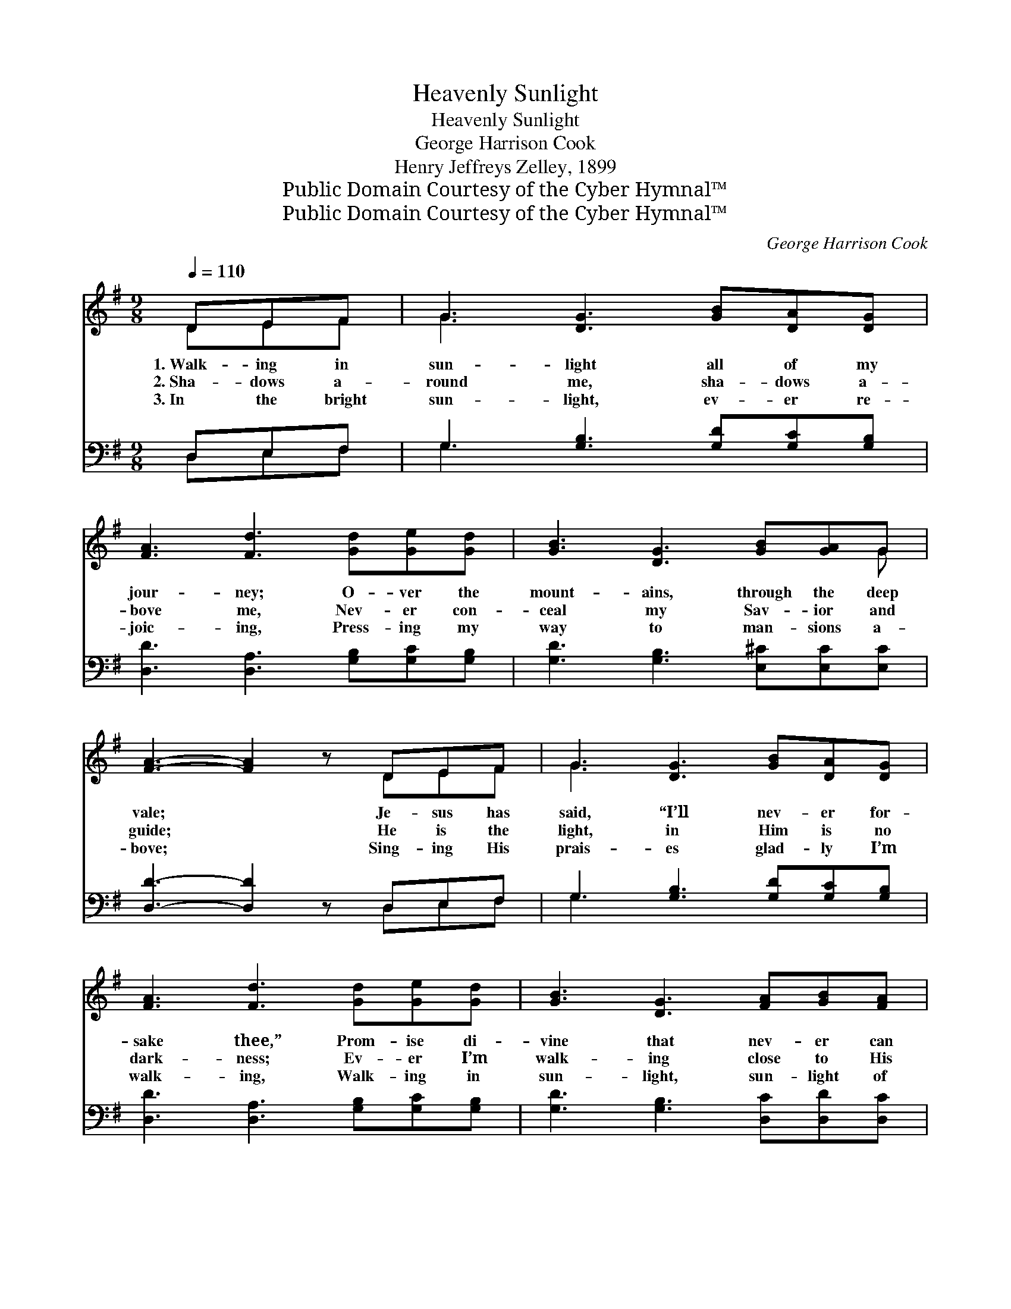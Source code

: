 X:1
T:Heavenly Sunlight
T:Heavenly Sunlight
T:George Harrison Cook
T:Henry Jeffreys Zelley, 1899
T:Public Domain Courtesy of the Cyber Hymnal™
T:Public Domain Courtesy of the Cyber Hymnal™
C:George Harrison Cook
Z:Public Domain
Z:Courtesy of the Cyber Hymnal™
%%score ( 1 2 ) ( 3 4 )
L:1/8
Q:1/4=110
M:9/8
K:G
V:1 treble 
V:2 treble 
V:3 bass 
V:4 bass 
V:1
 DEF | G3 [DG]3 [GB][DA][DG] | [FA]3 [Fd]3 [Gd][Ge][Gd] | [GB]3 [DG]3 [GB][GA]G | %4
w: 1.~Walk- ing in|sun- light all of my|jour- ney; O- ver the|mount- ains, through the deep|
w: 2.~Sha- dows a-|round me, sha- dows a-|bove me, Nev- er con-|ceal my Sav- ior and|
w: 3.~In the bright|sun- light, ev- er re-|joic- ing, Press- ing my|way to man- sions a-|
 [FA]3- [FA]2 z DEF | G3 [DG]3 [GB][DA][DG] | [FA]3 [Fd]3 [Gd][Ge][Gd] | [GB]3 [DG]3 [FA][GB][FA] | %8
w: vale; * Je- sus has|said, “I’ll nev- er for-|sake thee,” Prom- ise di-|vine that nev- er can|
w: guide; * He is the|light, in Him is no|dark- ness; Ev- er I’m|walk- ing close to His|
w: bove; * Sing- ing His|prais- es glad- ly I’m|walk- ing, Walk- ing in|sun- light, sun- light of|
 [DG]3- [DG]2 z ||"^Refrain" [Gd][Gd][Gd] | [Ge]3 [Ec]3 [Gc][Gd][Ge] | [Gd]3 [GB]3 [Gd][Gd][Gd] | %12
w: fail. *||||
w: side. *|Heav- en- ly|sun- light, heav- en- ly|sun- light, Flood- ing my|
w: love. *||||
 [Gd]3 [GB]3 [GB][GA]G | (!fermata!A3 !fermata!d3) (DE)F | [DG]3 [DG]3 [GB][DA][DG] | %15
w: |||
w: soul with glor- y di-|vine: * Hal- * le-|lu- jah, I am re-|
w: |||
 [FA]3 [Fd]3 [Gd][Ge][Gd] | [GB]3 [DG]3 [FA][GB][FA] | [DG]6 |] %18
w: |||
w: joic- ing, Sing- ing His|prais- es, Je- sus is|mine.|
w: |||
V:2
 DEF | G3 x6 | x9 | x8 G | x6 DEF | G3 x6 | x9 | x9 | x6 || x3 | x9 | x9 | x8 G | F6 DE x | x9 | %15
 x9 | x9 | x6 |] %18
V:3
 D,E,F, | G,3 [G,B,]3 [G,D][G,C][G,B,] | [D,D]3 [D,A,]3 [G,B,][G,C][G,B,] | %3
 [G,D]3 [G,B,]3 [E,^C][E,C][E,C] | [D,D]3- [D,D]2 z D,E,F, | G,3 [G,B,]3 [G,D][G,C][G,B,] | %6
 [D,D]3 [D,A,]3 [G,B,][G,C][G,B,] | [G,D]3 [G,B,]3 [D,C][D,D][D,C] | [G,B,]3- [G,B,]2 z || %9
 [G,B,][G,B,][G,B,] | [C,C]3 [C,G,]3 [E,C][D,B,][C,C] | [G,B,]3 [G,D]3 [G,B,][G,B,][G,B,] | %12
 [G,B,]3 [G,D]3 [E,^C][E,C][E,C] | (D3 A,3) D,E,F, | G,3 [G,B,]3 [G,D][G,C][G,B,] | %15
 [D,D]3 [D,A,]3 [G,B,][G,C][G,B,] | [G,D]3 [G,B,]3 [D,C][D,D][D,C] | [G,,G,B,]6 |] %18
V:4
 D,E,F, | G,3 x6 | x9 | x9 | x6 D,E,F, | G,3 x6 | x9 | x9 | x6 || x3 | x9 | x9 | x9 | %13
 D,6 (D,E,)F, | G,3 x6 | x9 | x9 | x6 |] %18

